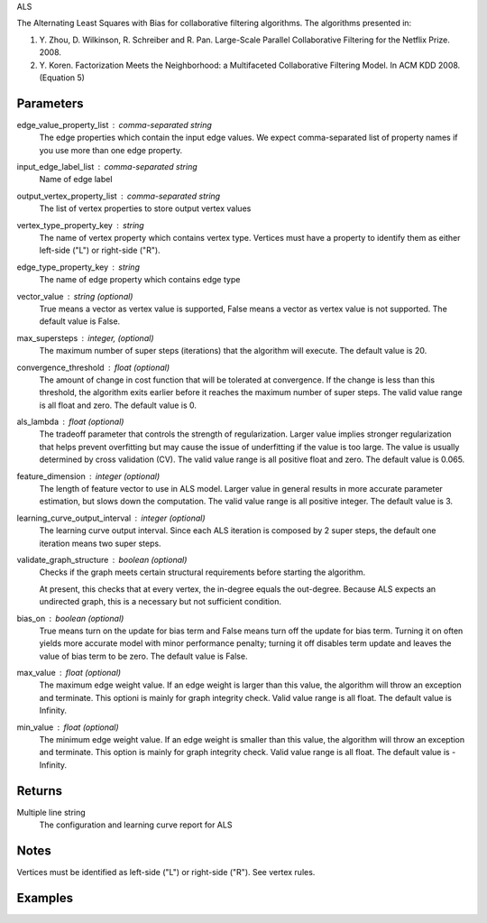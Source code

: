 ALS

The Alternating Least Squares with Bias for collaborative filtering
algorithms.
The algorithms presented in:

1.  Y. Zhou, D. Wilkinson, R. Schreiber and R. Pan.
    Large-Scale Parallel Collaborative Filtering for the Netflix Prize.
    2008.
#.  Y. Koren.
    Factorization Meets the Neighborhood: a Multifaceted Collaborative
    Filtering Model.
    In ACM KDD 2008. (Equation 5)

Parameters
----------
edge_value_property_list : comma-separated string
    The edge properties which contain the input edge values.
    We expect comma-separated list of property names if you use
    more than one edge property.

input_edge_label_list : comma-separated string
    Name of edge label

output_vertex_property_list : comma-separated string
    The list of vertex properties to store output vertex values

vertex_type_property_key : string
    The name of vertex property which contains vertex type.
    Vertices must have a property to identify them as either left-side
    ("L") or right-side ("R").

edge_type_property_key : string
    The name of edge property which contains edge type

vector_value : string (optional)
    True means a vector as vertex value is supported,
    False means a vector as vertex value is not supported.
    The default value is False.

max_supersteps : integer, (optional)
    The maximum number of super steps (iterations) that the algorithm will
    execute.
    The default value is 20.

convergence_threshold : float (optional)
    The amount of change in cost function that will be tolerated at
    convergence.
    If the change is less than this threshold, the algorithm exits earlier
    before it reaches the maximum number of super steps.
    The valid value range is all float and zero.
    The default value is 0.

als_lambda : float (optional)
    The tradeoff parameter that controls the strength of regularization.
    Larger value implies stronger regularization that helps prevent
    overfitting but may cause the issue of underfitting if the value is
    too large.
    The value is usually determined by cross validation (CV).
    The valid value range is all positive float and zero.
    The default value is 0.065.

feature_dimension : integer (optional)
    The length of feature vector to use in ALS model.
    Larger value in general results in more accurate parameter estimation,
    but slows down the computation.
    The valid value range is all positive integer.
    The default value is 3.

learning_curve_output_interval : integer (optional)
    The learning curve output interval.
    Since each ALS iteration is composed by 2 super steps,
    the default one iteration means two super steps.

validate_graph_structure : boolean (optional)
    Checks if the graph meets certain structural requirements before starting
    the algorithm.

    At present, this checks that at every vertex, the in-degree equals the
    out-degree. Because ALS expects an undirected graph, this is a necessary
    but not sufficient condition.

bias_on : boolean (optional)
    True means turn on the update for bias term and False means turn off
    the update for bias term.
    Turning it on often yields more accurate model with minor performance
    penalty; turning it off disables term update and leaves the value of
    bias term to be zero.
    The default value is False.

max_value : float (optional)
    The maximum edge weight value.
    If an edge weight is larger than this
    value, the algorithm will throw an exception and terminate.
    This optioni is mainly for graph integrity check.
    Valid value range is all float.
    The default value is Infinity.

min_value : float (optional)
    The minimum edge weight value.
    If an edge weight is smaller than this value,
    the algorithm will throw an exception and terminate.
    This option is mainly for graph integrity check.
    Valid value range is all float.
    The default value is -Infinity.

Returns
-------
Multiple line string
    The configuration and learning curve report for ALS

Notes
-----
Vertices must be identified as left-side ("L") or right-side ("R").
See vertex rules.

Examples
--------
.. only:: html

    For example, if your left-side vertices are users, and you want to get
    a movie recommendation for user 1, the command to use is::

        g.ml.alternating_least_squares(edge_value_property_list = "rating", vertex_type_property_key = "vertex_type", input_edge_label_list = "edge", output_vertex_property_list = "als_result", edge_type_property_key = "splits", vector_value = "true", als_lambda = 0.065, bias_on = False, min_value = 1, max_value = 5)::

    The expected output is like this::

        {u'value': u'======Graph Statistics======\\nNumber of vertices: 10070 (left: 9569, right: 501)\\nNumber of edges: 302008 (train: 145182, validate: 96640, test: 60186)\\n\\n======ALS Configuration======\\nmaxSupersteps: 20\\nfeatureDimension: 3\\nlambda: 0.065000\\nbiasOn: False\\nconvergenceThreshold: 0.000000\\nbidirectionalCheck: False\\nmaxVal: 5.000000\\nminVal: 1.000000\\nlearningCurveOutputInterval: 1\\n\\n======Learning Progress======\\nsuperstep = 2\\tcost(train) = 838.720244\\trmse(validate) = 1.220795\\trmse(test) = 1.226830\\nsuperstep = 4\\tcost(train) = 608.088979\\trmse(validate) = 1.174247\\trmse(test) = 1.180558\\nsuperstep = 6\\tcost(train) = 540.071050\\trmse(validate) = 1.166471\\trmse(test) = 1.172131\\nsuperstep = 8\\tcost(train) = 499.134869\\trmse(validate) = 1.164236\\trmse(test) = 1.169805\\nsuperstep = 10\\tcost(train) = 471.318913\\trmse(validate) = 1.163796\\trmse(test) = 1.169215\\nsuperstep = 12\\tcost(train) = 450.420300\\trmse(validate) = 1.163993\\trmse(test) = 1.169224\\nsuperstep = 14\\tcost(train) = 433.511180\\trmse(validate) = 1.164485\\trmse(test) = 1.169393\\nsuperstep = 16\\tcost(train) = 419.403410\\trmse(validate) = 1.165008\\trmse(test) = 1.169507\\nsuperstep = 18\\tcost(train) = 407.212140\\trmse(validate) = 1.165425\\trmse(test) = 1.169503\\nsuperstep = 20\\tcost(train) = 396.281966\\trmse(validate) = 1.165723\\trmse(test) = 1.169451'}::

.. only:: latex

    For example, if your left-side vertices are users, and you want to get
    a movie recommendation for user 1, the command to use is::

        g.ml.alternating_least_squares(
            edge_value_property_list = "rating",
            vertex_type_property_key = "vertex_type",
            input_edge_label_list = "edge",
            output_vertex_property_list = "als_result",
            edge_type_property_key = "splits",
            vector_value = "true",
            als_lambda = 0.065,
            bias_on = False,
            min_value = 1,
            max_value = 5)

    The expected output is like this::

        {u'value': u'======Graph Statistics======\\n
        Number of vertices: 10070 (left: 9569, right: 501)\\n
        Number of edges: 302008 (train: 145182, validate: 96640, test: 60186)\\n
        \\n
        ======ALS Configuration======\\n
        maxSupersteps: 20\\n
        featureDimension: 3\\n
        lambda: 0.065000\\n
        biasOn: False\\n
        convergenceThreshold: 0.000000\\n
        bidirectionalCheck: False\\n
        maxVal: 5.000000\\n
        minVal: 1.000000\\n
        learningCurveOutputInterval: 1\\n
        \\n
        ======Learning Progress======\\n
        superstep = 2\\t
            cost(train) = 838.720244\\t
            rmse(validate) = 1.220795\\t
            rmse(test) = 1.226830\\n
        superstep = 4\\t
            cost(train) = 608.088979\\t
            rmse(validate) = 1.174247\\t
            rmse(test) = 1.180558\\n
        superstep = 6\\t
            cost(train) = 540.071050\\t
            rmse(validate) = 1.166471\\t
            rmse(test) = 1.172131\\n
        superstep = 8\\t
            cost(train) = 499.134869\\t
            rmse(validate) = 1.164236\\t
            rmse(test) = 1.169805\\n
        superstep = 10\\t
            cost(train) = 471.318913\\t
            rmse(validate) = 1.163796\\t
            rmse(test) = 1.169215\\n
        superstep = 12\\t
            cost(train) = 450.420300\\t
            rmse(validate) = 1.163993\\t
            rmse(test) = 1.169224\\n
        superstep = 14\\t
            cost(train) = 433.511180\\t
            rmse(validate) = 1.164485\\t
            rmse(test) = 1.169393\\n
        superstep = 16\\t
            cost(train) = 419.403410\\t
            rmse(validate) = 1.165008\\t
            rmse(test) = 1.169507\\n
        superstep = 18\\t
            cost(train) = 407.212140\\t
            rmse(validate) = 1.165425\\t
            rmse(test) = 1.169503\\n
        superstep = 20\\t
            cost(train) = 396.281966\\t
            rmse(validate) = 1.165723\\t
            rmse(test) = 1.169451'}

    Report may show zero edges and/or vertices if parameters were supplied wrong, or if the graph was not the expected input::

        ======Graph Statistics======
        Number of vertices: 12673 (left: 12673, right: 0)
        Number of edges: 0 (train: 0, validate: 0, test: 0)

